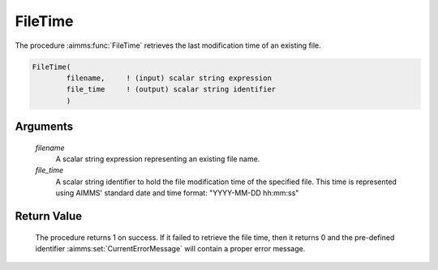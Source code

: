 .. aimms:procedure:: FileTime(filename, file\_time)

.. _FileTime:

FileTime
========

The procedure :aimms:func:`FileTime` retrieves the last modification time of an
existing file.

.. code-block:: aimms

    FileTime(
            filename,     ! (input) scalar string expression
            file_time     ! (output) scalar string identifier
            )

Arguments
---------

    *filename*
        A scalar string expression representing an existing file name.

    *file\_time*
        A scalar string identifier to hold the file modification time of the
        specified file. This time is represented using AIMMS' standard date and
        time format: "YYYY-MM-DD hh:mm:ss"

Return Value
------------

    The procedure returns 1 on success. If it failed to retrieve the file
    time, then it returns 0 and the pre-defined identifier :aimms:set:`CurrentErrorMessage` will
    contain a proper error message.

.. seealso::

    The procedure :aimms:func:`FileExists`.
